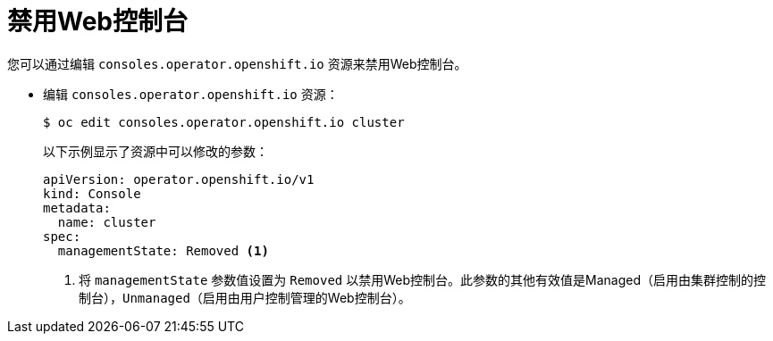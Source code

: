 // Module included in the following assemblies:
//
// * web_console/disabling-web-console.adoc

[id="web-console-disable_{context}"]
= 禁用Web控制台

您可以通过编辑 `consoles.operator.openshift.io` 资源来禁用Web控制台。

* 编辑 `consoles.operator.openshift.io` 资源：
+
[source,terminal]
----
$ oc edit consoles.operator.openshift.io cluster
----
+
以下示例显示了资源中可以修改的参数：
+
[source,yaml]
----
apiVersion: operator.openshift.io/v1
kind: Console
metadata:
  name: cluster
spec:
  managementState: Removed <1>
----
<1> 将 `managementState` 参数值设置为 `Removed` 以禁用Web控制台。此参数的其他有效值是Managed（启用由集群控制的控制台），`Unmanaged`（启用由用户控制管理的Web控制台）。
